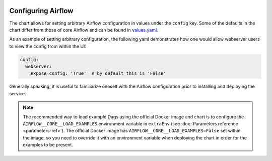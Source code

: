  .. Licensed to the Apache Software Foundation (ASF) under one
    or more contributor license agreements.  See the NOTICE file
    distributed with this work for additional information
    regarding copyright ownership.  The ASF licenses this file
    to you under the Apache License, Version 2.0 (the
    "License"); you may not use this file except in compliance
    with the License.  You may obtain a copy of the License at

 ..   http://www.apache.org/licenses/LICENSE-2.0

 .. Unless required by applicable law or agreed to in writing,
    software distributed under the License is distributed on an
    "AS IS" BASIS, WITHOUT WARRANTIES OR CONDITIONS OF ANY
    KIND, either express or implied.  See the License for the
    specific language governing permissions and limitations
    under the License.

Configuring Airflow
-------------------

The chart allows for setting arbitrary Airflow configuration in values under the ``config`` key.
Some of the defaults in the chart differ from those of core Airflow and can be found in
`values.yaml <https://github.com/apache/airflow/blob/main/chart/values.yaml>`__.

As an example of setting arbitrary configuration, the following yaml demonstrates how one would
allow webserver users to view the config from within the UI:

.. code-block:: yaml

   config:
     webserver:
       expose_config: 'True'  # by default this is 'False'

Generally speaking, it is useful to familiarize oneself with the Airflow
configuration prior to installing and deploying the service.

.. note::

  The recommended way to load example Dags using the official Docker image and chart is to configure the ``AIRFLOW__CORE__LOAD_EXAMPLES`` environment variable
  in ``extraEnv`` (see :doc:`Parameters reference <parameters-ref>`). The official Docker image has ``AIRFLOW__CORE__LOAD_EXAMPLES=False``
  set within the image, so you need to override it with an environment variable when deploying the chart in order for the examples to be present.

